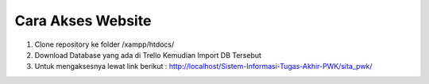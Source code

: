 ###################
Cara Akses Website
###################

1. Clone repository ke folder /xampp/htdocs/

2. Download Database yang ada di Trello Kemudian Import DB Tersebut

3. Untuk mengaksesnya lewat link berikut :  http://localhost/Sistem-Informasi-Tugas-Akhir-PWK/sita_pwk/ 


